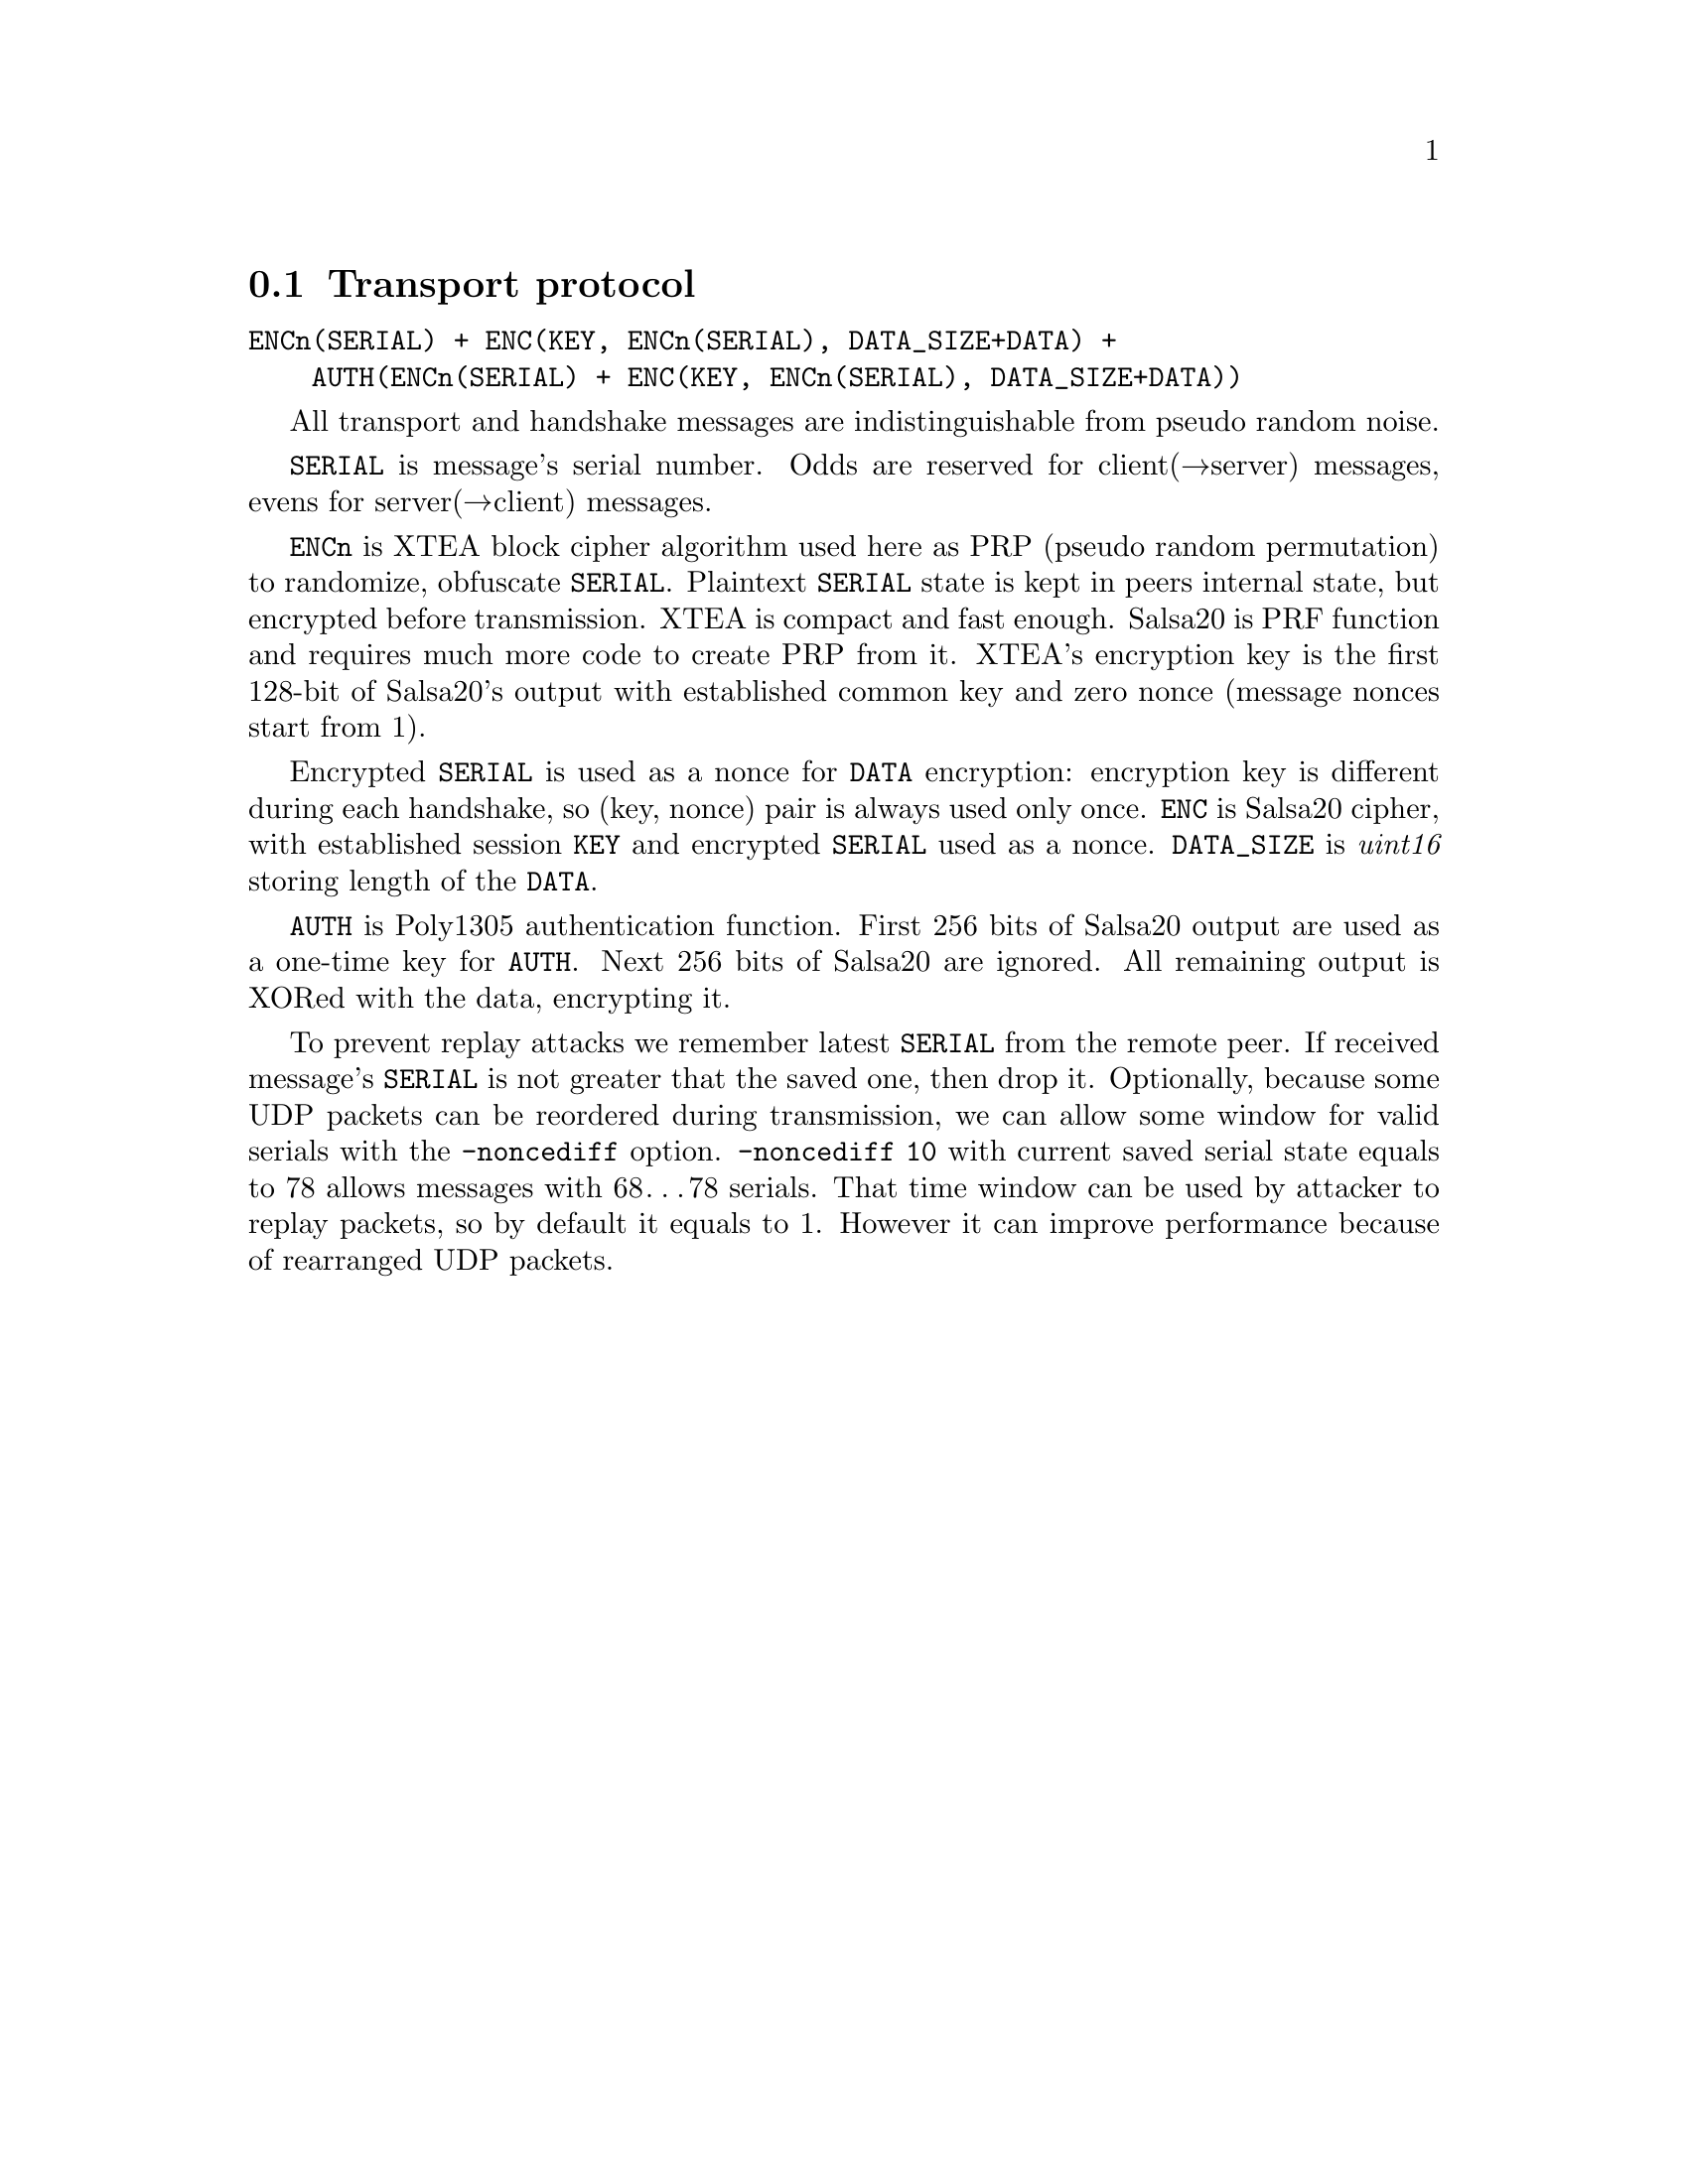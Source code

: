 @node Transport protocol
@section Transport protocol

@verbatim
ENCn(SERIAL) + ENC(KEY, ENCn(SERIAL), DATA_SIZE+DATA) +
    AUTH(ENCn(SERIAL) + ENC(KEY, ENCn(SERIAL), DATA_SIZE+DATA))
@end verbatim

All transport and handshake messages are indistinguishable from
pseudo random noise.

@code{SERIAL} is message's serial number. Odds are reserved for
client(→server) messages, evens for server(→client) messages.

@code{ENCn} is XTEA block cipher algorithm used here as PRP (pseudo
random permutation) to randomize, obfuscate @code{SERIAL}. Plaintext
@code{SERIAL} state is kept in peers internal state, but encrypted
before transmission. XTEA is compact and fast enough. Salsa20 is PRF
function and requires much more code to create PRP from it. XTEA's
encryption key is the first 128-bit of Salsa20's output with established
common key and zero nonce (message nonces start from 1).

Encrypted @code{SERIAL} is used as a nonce for @code{DATA} encryption:
encryption key is different during each handshake, so (key, nonce) pair
is always used only once. @code{ENC} is Salsa20 cipher, with established
session @code{KEY} and encrypted @code{SERIAL} used as a nonce.
@code{DATA_SIZE} is @emph{uint16} storing length of the @code{DATA}.

@code{AUTH} is Poly1305 authentication function. First 256 bits of
Salsa20 output are used as a one-time key for @code{AUTH}. Next 256 bits
of Salsa20 are ignored. All remaining output is XORed with the data,
encrypting it.

To prevent replay attacks we remember latest @code{SERIAL} from the
remote peer. If received message's @code{SERIAL} is not greater that the
saved one, then drop it. Optionally, because some UDP packets can be
reordered during transmission, we can allow some window for valid
serials with the @code{-noncediff} option. @code{-noncediff 10} with
current saved serial state equals to 78 allows messages with 68…78
serials. That time window can be used by attacker to replay packets, so
by default it equals to 1. However it can improve performance because of
rearranged UDP packets.
